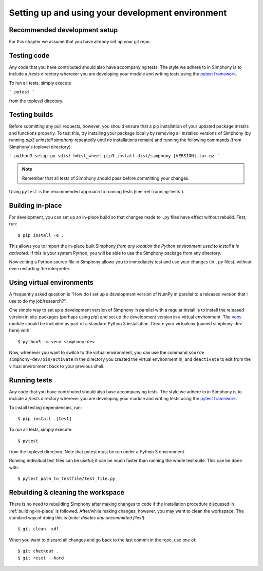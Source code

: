 .. _development-environment:

Setting up and using your development environment
=================================================

.. _recommended-development-setup:


Recommended development setup
-----------------------------

For this chapter we assume that you have already set up your git repo.


.. _testing-builds:


Testing code
------------

Any code that you have contributed should also have accompanying tests. The
style we adhere to in Simphony is to include a `/tests` directory wherever
you are developing your module and writing tests using the `pytest framework`_.

To run all tests, simply execute

```
pytest
```

from the toplevel directory.

.. _pytest framework: https://docs.pytest.org/en/latest/


Testing builds
--------------

Before submitting any pull requests, however, you should 
ensure that a pip installation of your updated package installs and functions 
properly. To test this, try installing your package locally by removing all 
installed versions of Simphony (by running `pip3 uninstall simphony` 
repeatedly until no installations remain) and running the following commands 
(from Simphony's toplevel directory):

```
python3 setup.py sdist bdist_wheel
pip3 install dist/simphony-[VERSION].tar.gz
```

.. note::

    Remember that all tests of Simphony should pass before committing your changes.

Using ``pytest`` is the recommended approach to running tests (see :ref:`running-tests`).


.. _building-in-place:

Building in-place
-----------------

For development, you can set up an in-place build so that changes made to
``.py`` files have effect without rebuild. First, run::

    $ pip install -e .

This allows you to import the in-place built Simphony *from any location the
Python environment used to install it is activated*. If this is your system
Python, you will be able to use the Simphony package from any directory.

Now editing a Python source file in Simphony allows you to immediately
test and use your changes (in ``.py`` files), without even restarting the
interpreter.


Using virtual environments
--------------------------

A frequently asked question is "How do I set up a development version of NumPy
in parallel to a released version that I use to do my job/research?".

One simple way to set up a development version of Simphony in parallel with a
regular install is to install the released version in
site-packages (perhaps using pip) and set
up the development version in a virtual environment.  The 
`venv`_ module should be included as part of a standard Python 3 installation. 
Create your virtualenv (named simphony-dev here) with::

    $ python3 -m venv simphony-dev

Now, whenever you want to switch to the virtual environment, you can use the
command ``source simphony-dev/bin/activate`` in the directory you created
the virtual environment in, and ``deactivate`` to exit from the
virtual environment back to your previous shell.

.. _venv: https://docs.python.org/3/library/venv.html


.. _running-tests:

Running tests
-------------

Any code that you have contributed should also have accompanying tests. The
style we adhere to in Simphony is to include a `/tests` directory wherever
you are developing your module and writing tests using the `pytest framework`_.

To install testing dependencies, run::

    $ pip install .[test]

To run all tests, simply execute::

    $ pytest

from the toplevel directory. Note that pytest must be run under a Python 3
environment.

.. _pytest framework: https://docs.pytest.org/en/latest/

Running individual test files can be useful; it can be much faster than running the
whole test suite.
This can be done with::

    $ pytest path_to_testfile/test_file.py


Rebuilding & cleaning the workspace
-----------------------------------

There is no need to rebuilding Simphony after making changes to code if the
installation procedure discussed in :ref:`building-in-place` is followed.  
After/while making changes, however, you may want to clean
the workspace.  The standard way of doing this is (*note: deletes any
uncommitted files!*)::

    $ git clean -xdf

When you want to discard all changes and go back to the last commit in the
repo, use one of::

    $ git checkout .
    $ git reset --hard
